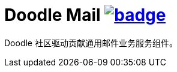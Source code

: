 = Doodle Mail image:https://github.com/org-doodle/doodle-mail/actions/workflows/ci-maven.yml/badge.svg[link = "https://github.com/org-doodle/doodle-MAIL/actions/workflows/ci-maven.yml"]

Doodle 社区驱动贡献通用邮件业务服务组件。
